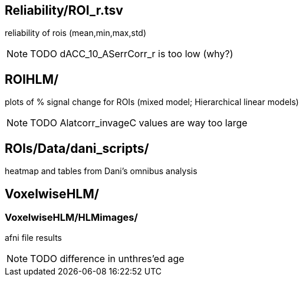 
== Reliability/ROI_r.tsv

reliability of rois (mean,min,max,std)

NOTE: TODO dACC_10_ASerrCorr_r is too low (why?)



== ROIHLM/

plots of % signal change for ROIs (mixed model; Hierarchical linear models)

NOTE: TODO Alatcorr_invageC values are way too large



== ROIs/Data/dani_scripts/  

heatmap and tables from Dani's omnibus analysis



== VoxelwiseHLM/            
=== VoxelwiseHLM/HLMimages/  

afni file results

NOTE: TODO difference in unthres'ed age
